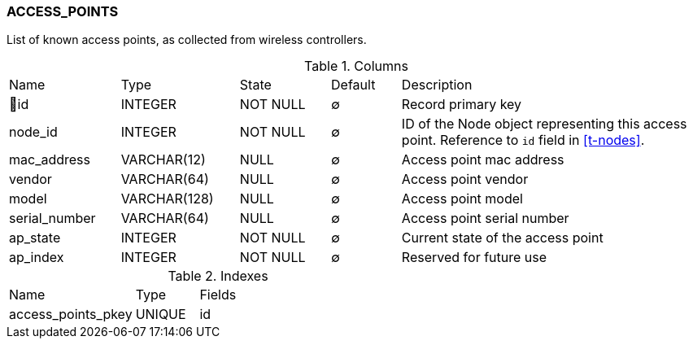 [[t-access-points]]
=== ACCESS_POINTS

List of known access points, as collected from wireless controllers.

.Columns
[cols="16,17,13,10,44a"]
|===
|Name|Type|State|Default|Description
|🔑id
|INTEGER
|NOT NULL
|∅
|Record primary key

|node_id
|INTEGER
|NOT NULL
|∅
|ID of the Node object representing this access point. Reference to `id` field in <<t-nodes>>.

|mac_address
|VARCHAR(12)
|NULL
|∅
|Access point mac address

|vendor
|VARCHAR(64)
|NULL
|∅
|Access point vendor

|model
|VARCHAR(128)
|NULL
|∅
|Access point model

|serial_number
|VARCHAR(64)
|NULL
|∅
|Access point serial number

|ap_state
|INTEGER
|NOT NULL
|∅
|Current state of the access point

|ap_index
|INTEGER
|NOT NULL
|∅
|Reserved for future use
|===

.Indexes
[cols="30,15,55a"]
|===
|Name|Type|Fields
|access_points_pkey
|UNIQUE
|id

|===
